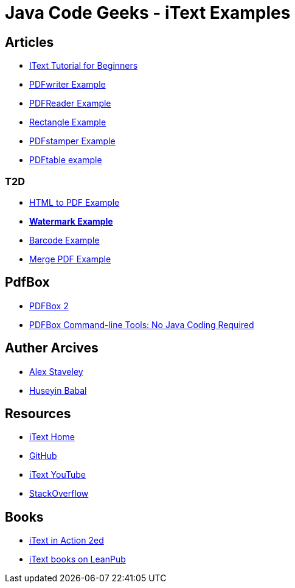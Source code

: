 = Java Code Geeks - iText Examples

== Articles
* http://examples.javacodegeeks.com/core-java/itext-tutorial-beginners/[IText Tutorial for Beginners]
* http://examples.javacodegeeks.com/core-java/itext-pdfwriter-example/[PDFwriter Example]
* http://examples.javacodegeeks.com/core-java/itext-pdfreader-example/[PDFReader Example]
* http://examples.javacodegeeks.com/core-java/itext-rectangle-example/[Rectangle Example]
* http://examples.javacodegeeks.com/core-java/itext-pdfstamper-example/[PDFstamper Example]
* http://examples.javacodegeeks.com/core-java/itext-pdftable-example/[PDFtable example]

=== T2D
* http://examples.javacodegeeks.com/core-java/itext-html-pdf-example/[HTML to PDF Example]
* http://examples.javacodegeeks.com/core-java/itext-watermark-example/[**Watermark Example**]
* http://examples.javacodegeeks.com/core-java/itext-barcode-example/[Barcode Example]
* http://examples.javacodegeeks.com/core-java/itext-merge-pdf-example/[Merge PDF Example]

== PdfBox
* https://www.javacodegeeks.com/2016/07/apache-pdfbox-2.html[PDFBox 2]
* https://www.javacodegeeks.com/2016/07/apache-pdfbox-command-line-tools-no-java-coding-required.html[PDFBox Command-line Tools: No Java Coding Required]

== Auther Arcives
* http://www.javacodegeeks.com/author/Alex-Staveley/[Alex Staveley]
* http://examples.javacodegeeks.com/author/huseyin-babal/[Huseyin Babal]

== Resources
* http://itextpdf.com/[iText Home]
* https://github.com/itext[GitHub]
* https://www.youtube.com/channel/UC6kL1_Vm712V3XDM1_RSY8w[iText YouTube]
* http://stackoverflow.com/questions/tagged/itext[StackOverflow]

== Books
* https://www.manning.com/books/itext-in-action-second-edition[iText in Action 2ed]
* https://leanpub.com/u/itextsoftware[iText books on LeanPub]
